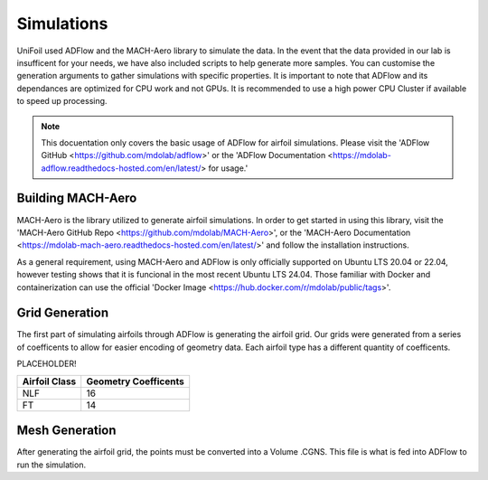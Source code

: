 Simulations
============

.. autosummary::
   :toctree: generated

UniFoil used ADFlow and the MACH-Aero library to simulate the data.
In the event that the data provided in our lab is insufficent for your needs, we have also included scripts to help generate more samples.
You can customise the generation arguments to gather simulations with specific properties.
It is important to note that ADFlow and its dependances are optimized for CPU work and not GPUs.
It is recommended to use a high power CPU Cluster if available to speed up processing.


.. note::
   This docuentation only covers the basic usage of ADFlow for airfoil simulations. Please visit the 'ADFlow GitHub <https://github.com/mdolab/adflow>' or the 'ADFlow Documentation <https://mdolab-adflow.readthedocs-hosted.com/en/latest/> for usage.'

Building MACH-Aero
----------------
MACH-Aero is the library utilized to generate airfoil simulations.
In order to get started in using this library, visit the 'MACH-Aero GitHub Repo <https://github.com/mdolab/MACH-Aero>', or the 'MACH-Aero Documentation <https://mdolab-mach-aero.readthedocs-hosted.com/en/latest/>' and follow the installation instructions.

As a general requirement, using MACH-Aero and ADFlow is only officially supported on Ubuntu LTS 20.04 or 22.04, however testing shows that it is funcional in the most recent Ubuntu LTS 24.04.
Those familiar with Docker and containerization can use the official 'Docker Image <https://hub.docker.com/r/mdolab/public/tags>'.

Grid Generation
---------------
The first part of simulating airfoils through ADFlow is generating the airfoil grid.
Our grids were generated from a series of coefficents to allow for easier encoding of geometry data.
Each airfoil type has a different quantity of coefficents.

PLACEHOLDER!

+-----------------+----------------------+
| Airfoil Class   | Geometry Coefficents |
+=================+======================+
| NLF             | 16                   |
+-----------------+----------------------+
| FT              | 14                   |
+-----------------+----------------------+

Mesh Generation
---------------
After generating the airfoil grid, the points must be converted into a Volume .CGNS.
This file is what is fed into ADFlow to run the simulation.
